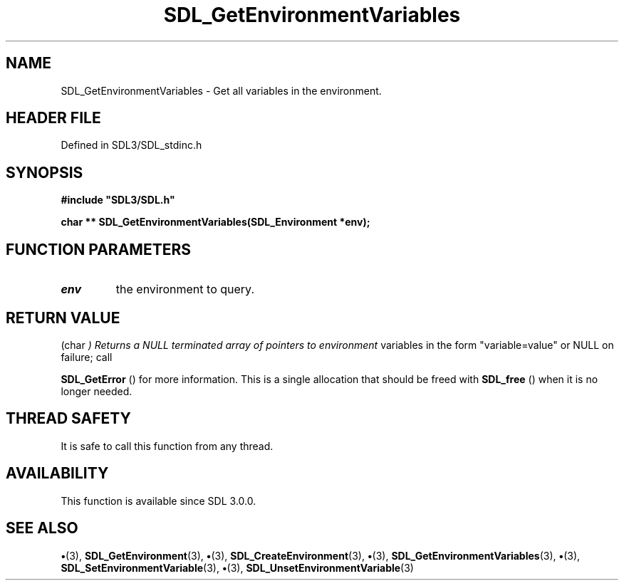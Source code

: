 .\" This manpage content is licensed under Creative Commons
.\"  Attribution 4.0 International (CC BY 4.0)
.\"   https://creativecommons.org/licenses/by/4.0/
.\" This manpage was generated from SDL's wiki page for SDL_GetEnvironmentVariables:
.\"   https://wiki.libsdl.org/SDL_GetEnvironmentVariables
.\" Generated with SDL/build-scripts/wikiheaders.pl
.\"  revision SDL-preview-3.1.3
.\" Please report issues in this manpage's content at:
.\"   https://github.com/libsdl-org/sdlwiki/issues/new
.\" Please report issues in the generation of this manpage from the wiki at:
.\"   https://github.com/libsdl-org/SDL/issues/new?title=Misgenerated%20manpage%20for%20SDL_GetEnvironmentVariables
.\" SDL can be found at https://libsdl.org/
.de URL
\$2 \(laURL: \$1 \(ra\$3
..
.if \n[.g] .mso www.tmac
.TH SDL_GetEnvironmentVariables 3 "SDL 3.1.3" "Simple Directmedia Layer" "SDL3 FUNCTIONS"
.SH NAME
SDL_GetEnvironmentVariables \- Get all variables in the environment\[char46]
.SH HEADER FILE
Defined in SDL3/SDL_stdinc\[char46]h

.SH SYNOPSIS
.nf
.B #include \(dqSDL3/SDL.h\(dq
.PP
.BI "char ** SDL_GetEnvironmentVariables(SDL_Environment *env);
.fi
.SH FUNCTION PARAMETERS
.TP
.I env
the environment to query\[char46]
.SH RETURN VALUE
(char
.I 
) Returns a NULL terminated array of pointers to environment
variables in the form "variable=value" or NULL on failure; call

.BR SDL_GetError
() for more information\[char46] This is a single
allocation that should be freed with 
.BR SDL_free
() when it is no
longer needed\[char46]

.SH THREAD SAFETY
It is safe to call this function from any thread\[char46]

.SH AVAILABILITY
This function is available since SDL 3\[char46]0\[char46]0\[char46]

.SH SEE ALSO
.BR \(bu (3),
.BR SDL_GetEnvironment (3),
.BR \(bu (3),
.BR SDL_CreateEnvironment (3),
.BR \(bu (3),
.BR SDL_GetEnvironmentVariables (3),
.BR \(bu (3),
.BR SDL_SetEnvironmentVariable (3),
.BR \(bu (3),
.BR SDL_UnsetEnvironmentVariable (3)
